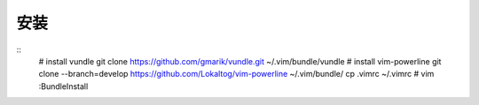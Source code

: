 安装
----

::
    # install vundle
    git clone https://github.com/gmarik/vundle.git ~/.vim/bundle/vundle
    # install vim-powerline
    git clone --branch=develop https://github.com/Lokaltog/vim-powerline ~/.vim/bundle/
    cp .vimrc ~/.vimrc
    # vim :BundleInstall
